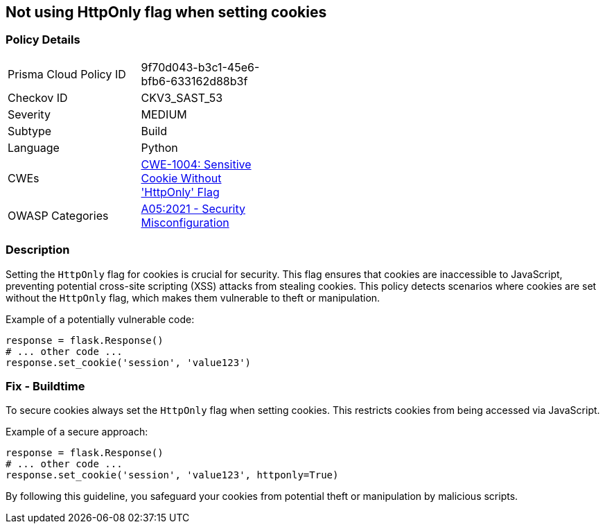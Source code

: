 == Not using HttpOnly flag when setting cookies

=== Policy Details

[width=45%]
[cols="1,1"]
|=== 
|Prisma Cloud Policy ID 
| 9f70d043-b3c1-45e6-bfb6-633162d88b3f

|Checkov ID 
|CKV3_SAST_53

|Severity
|MEDIUM

|Subtype
|Build

|Language
|Python

|CWEs
|https://cwe.mitre.org/data/definitions/1004.html[CWE-1004: Sensitive Cookie Without 'HttpOnly' Flag]

|OWASP Categories
|https://owasp.org/www-project-top-ten/2017/A5_2017-Broken_Access_Control[A05:2021 - Security Misconfiguration]

|=== 

=== Description

Setting the `HttpOnly` flag for cookies is crucial for security. This flag ensures that cookies are inaccessible to JavaScript, preventing potential cross-site scripting (XSS) attacks from stealing cookies. This policy detects scenarios where cookies are set without the `HttpOnly` flag, which makes them vulnerable to theft or manipulation.

Example of a potentially vulnerable code:

[source,python]
----
response = flask.Response()
# ... other code ...
response.set_cookie('session', 'value123')
----

=== Fix - Buildtime

To secure cookies always set the `HttpOnly` flag when setting cookies. This restricts cookies from being accessed via JavaScript.

Example of a secure approach:

[source,python]
----
response = flask.Response()
# ... other code ...
response.set_cookie('session', 'value123', httponly=True)
----

By following this guideline, you safeguard your cookies from potential theft or manipulation by malicious scripts.
